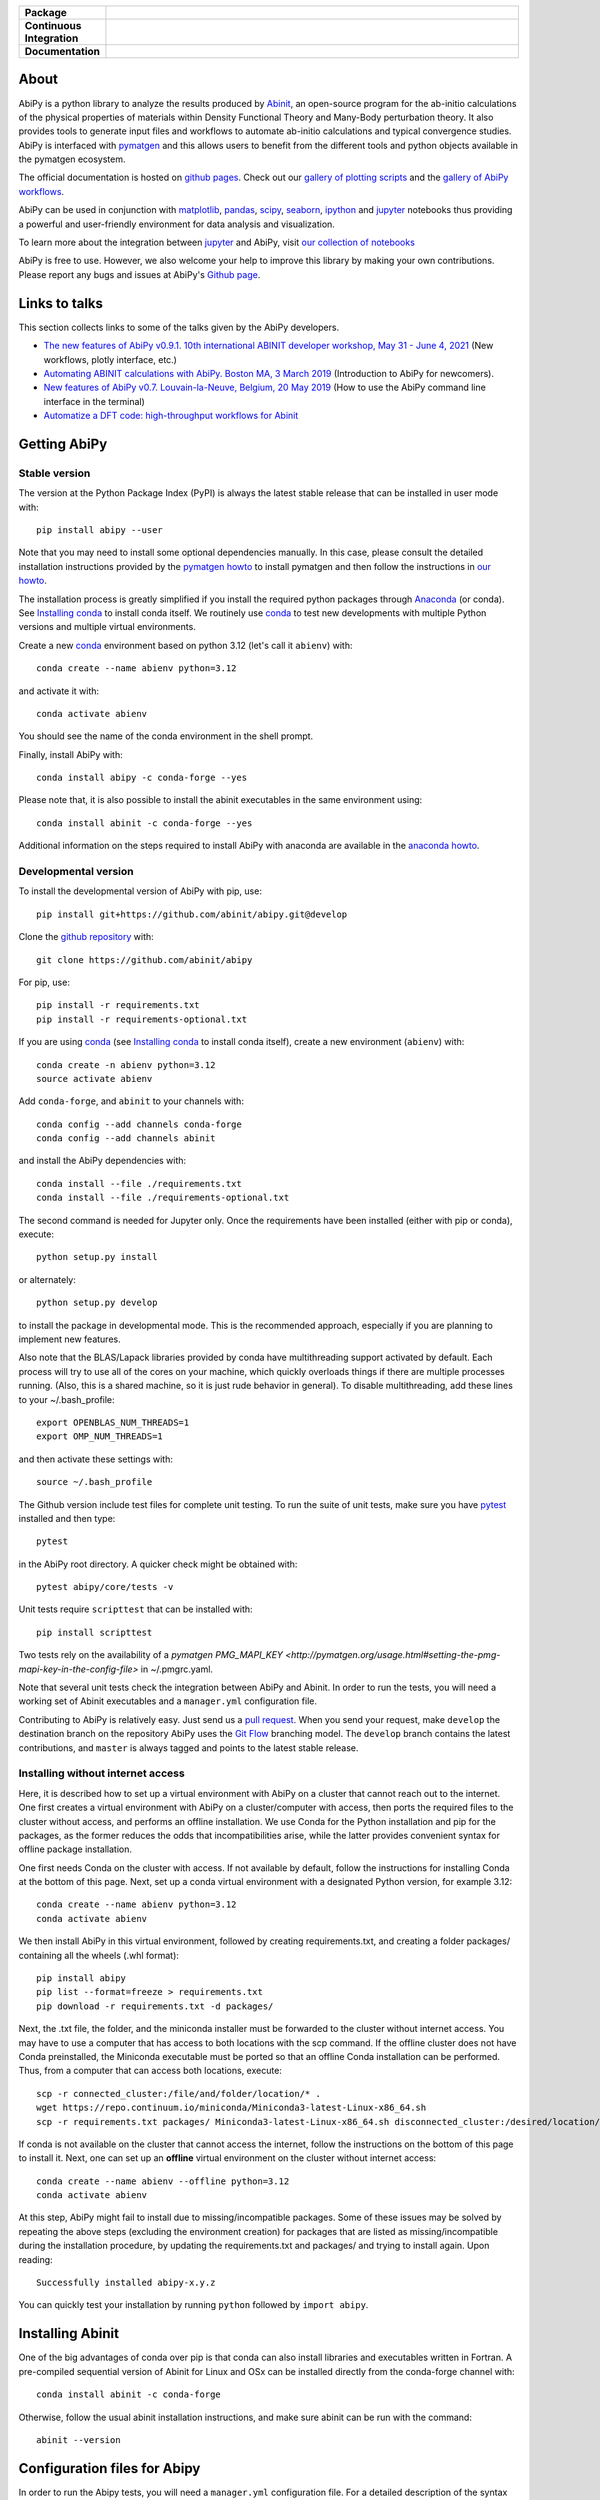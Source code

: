 .. :Repository: https://github.com/abinit/abipy
.. :Author: Matteo Giantomassi (http://github.com/abinit)

.. list-table::
    :stub-columns: 1
    :widths: 10 90

    * - Package
      - |pypi-version| |download-with-anaconda| |supported-versions|
    * - Continuous Integration
      - |travis-status| |coverage-status|
    * - Documentation
      - |docs-github| |launch-nbviewer| |launch-binder|

About
=====

AbiPy is a python library to analyze the results produced by Abinit_,
an open-source program for the ab-initio calculations of the physical properties of materials
within Density Functional Theory and Many-Body perturbation theory.
It also provides tools to generate input files and workflows to automate
ab-initio calculations and typical convergence studies.
AbiPy is interfaced with pymatgen_ and this allows users to
benefit from the different tools and python objects available in the pymatgen ecosystem.

The official documentation is hosted on `github pages <http://abinit.github.io/abipy>`_.
Check out our `gallery of plotting scripts <http://abinit.github.io/abipy/gallery/index.html>`_
and the `gallery of AbiPy workflows <http://abinit.github.io/abipy/flow_gallery/index.html>`_.

AbiPy can be used in conjunction with matplotlib_, pandas_, scipy_, seaborn_, ipython_ and jupyter_ notebooks
thus providing a powerful and user-friendly environment for data analysis and visualization.

To learn more about the integration between jupyter_ and AbiPy, visit `our collection of notebooks
<https://abinit.github.io/abipy_book/intro.html>`_

AbiPy is free to use. However, we also welcome your help to improve this library by making your own contributions.
Please report any bugs and issues at AbiPy's `Github page <https://github.com/abinit/abipy>`_.

Links to talks
==============

This section collects links to some of the talks given by the AbiPy developers.

* `The new features of AbiPy v0.9.1. 10th international ABINIT developer workshop, May 31 - June 4, 2021 <https://gmatteo.github.io/abipy_abidev2021/#/>`_ (New workflows, plotly interface, etc.)

* `Automating ABINIT calculations with AbiPy. Boston MA, 3 March 2019 <https://gmatteo.github.io/abipy_slides_aps_boston_2019/>`_ (Introduction to AbiPy for newcomers).

* `New features of AbiPy v0.7. Louvain-la-Neuve, Belgium, 20 May 2019 <https://gmatteo.github.io/abipy_intro_abidev2019/>`_ (How to use the AbiPy command line interface in the terminal)

* `Automatize a DFT code: high-throughput workflows for Abinit
  <https://object.cscs.ch/v1/AUTH_b1d80408b3d340db9f03d373bbde5c1e/learn-public/materials/2019_05_aiida_tutorial/day4_abipy_Petretto.pdf>`_


Getting AbiPy
=============

Stable version
--------------

The version at the Python Package Index (PyPI) is always the latest stable release
that can be installed in user mode with::

    pip install abipy --user

Note that you may need to install some optional dependencies manually.
In this case, please consult the detailed installation instructions provided by the
`pymatgen howto <https://pymatgen.org/installation.html>`_ to install pymatgen
and then follow the instructions in `our howto <http://abinit.github.io/abipy/installation>`_.

The installation process is greatly simplified if you install the required
python packages through `Anaconda <https://continuum.io/downloads>`_ (or conda).
See `Installing conda`_ to install conda itself.
We routinely use conda_ to test new developments with multiple Python versions and multiple virtual environments.

Create a new conda_ environment based on python 3.12 (let's call it ``abienv``) with::

    conda create --name abienv python=3.12

and activate it with::

    conda activate abienv

You should see the name of the conda environment in the shell prompt.

Finally, install AbiPy with::

    conda install abipy -c conda-forge --yes

Please note that, it is also possible to install the abinit executables in the same environment using::

    conda install abinit -c conda-forge --yes

Additional information on the steps required to install AbiPy with anaconda are available
in the `anaconda howto <http://abinit.github.io/abipy/installation#anaconda-howto>`_.


Developmental version
---------------------

To install the developmental version of AbiPy with pip, use::

    pip install git+https://github.com/abinit/abipy.git@develop

Clone the `github repository <https://github.com/abinit/abipy>`_ with::

    git clone https://github.com/abinit/abipy

For pip, use::

    pip install -r requirements.txt
    pip install -r requirements-optional.txt

If you are using conda_ (see `Installing conda`_ to install conda itself), create a new environment (``abienv``) with::

    conda create -n abienv python=3.12
    source activate abienv

Add ``conda-forge``, and ``abinit`` to your channels with::

    conda config --add channels conda-forge
    conda config --add channels abinit

and install the AbiPy dependencies with::

    conda install --file ./requirements.txt
    conda install --file ./requirements-optional.txt

The second command is needed for Jupyter only.
Once the requirements have been installed (either with pip or conda), execute::

    python setup.py install

or alternately::

    python setup.py develop

to install the package in developmental mode.
This is the recommended approach, especially if you are planning to implement new features.

Also note that the BLAS/Lapack libraries provided by conda have multithreading support activated by default.
Each process will try to use all of the cores on your machine, which quickly overloads things
if there are multiple processes running.
(Also, this is a shared machine, so it is just rude behavior in general).
To disable multithreading, add these lines to your ~/.bash_profile::

    export OPENBLAS_NUM_THREADS=1
    export OMP_NUM_THREADS=1

and then activate these settings with::

    source ~/.bash_profile

The Github version include test files for complete unit testing.
To run the suite of unit tests, make sure you have pytest_ installed and then type::

    pytest

in the AbiPy root directory. A quicker check might be obtained with::

    pytest abipy/core/tests -v

Unit tests require ``scripttest`` that can be installed with::

    pip install scripttest

Two tests rely on the availability of a
`pymatgen PMG_MAPI_KEY <http://pymatgen.org/usage.html#setting-the-pmg-mapi-key-in-the-config-file>` in ~/.pmgrc.yaml.

Note that several unit tests check the integration between AbiPy and Abinit.
In order to run the tests, you will need a working set of Abinit executables and  a ``manager.yml`` configuration file.

Contributing to AbiPy is relatively easy.
Just send us a `pull request <https://help.github.com/articles/using-pull-requests/>`_.
When you send your request, make ``develop`` the destination branch on the repository
AbiPy uses the `Git Flow <http://nvie.com/posts/a-successful-git-branching-model/>`_ branching model.
The ``develop`` branch contains the latest contributions, and ``master`` is always tagged and points
to the latest stable release.

Installing without internet access
----------------------------------

Here, it is described how to set up a virtual environment with AbiPy on a cluster that cannot reach out to the internet.
One first creates a virtual environment with AbiPy on a cluster/computer with access, then ports the required files to the cluster without access, and performs an offline installation.
We use Conda for the Python installation and pip for the packages, as the former reduces the odds that incompatibilities arise, while the latter provides convenient syntax for offline package installation.

One first needs Conda on the cluster with access.
If not available by default, follow the instructions for installing Conda at the bottom of this page.
Next, set up a conda virtual environment with a designated Python version, for example 3.12::

    conda create --name abienv python=3.12
    conda activate abienv

We then install AbiPy in this virtual environment, followed by creating requirements.txt, and creating a folder packages/ containing all the wheels (.whl format)::

    pip install abipy
    pip list --format=freeze > requirements.txt
    pip download -r requirements.txt -d packages/

Next, the .txt file, the folder, and the miniconda installer must be forwarded to the cluster without internet access.
You may have to use a computer that has access to both locations with the scp command.
If the offline cluster does not have Conda preinstalled, the Miniconda executable must be ported so that an offline Conda installation can be performed.
Thus, from a computer that can access both locations, execute::

    scp -r connected_cluster:/file/and/folder/location/* .
    wget https://repo.continuum.io/miniconda/Miniconda3-latest-Linux-x86_64.sh
    scp -r requirements.txt packages/ Miniconda3-latest-Linux-x86_64.sh disconnected_cluster:/desired/location/

If conda is not available on the cluster that cannot access the internet, follow the instructions on the bottom of this page to install it.
Next, one can set up an **offline** virtual environment on the cluster without internet access::

    conda create --name abienv --offline python=3.12
    conda activate abienv

At this step, AbiPy might fail to install due to missing/incompatible packages.
Some of these issues may be solved by repeating the above steps (excluding the environment creation) for packages that are listed as missing/incompatible during the installation procedure, by updating the requirements.txt and packages/ and trying to install again.
Upon reading::

	Successfully installed abipy-x.y.z

You can quickly test your installation by running ``python`` followed by ``import abipy``.

Installing Abinit
=================

One of the big advantages of conda over pip is that conda can also install libraries and executables written in Fortran.
A pre-compiled sequential version of Abinit for Linux and OSx can be installed directly from the
conda-forge channel with::

    conda install abinit -c conda-forge

Otherwise, follow the usual abinit installation instructions, and make sure abinit can be run with the command::

    abinit --version

Configuration files for Abipy
=============================

In order to run the Abipy tests, you will need a ``manager.yml`` configuration file.
For a detailed description of the syntax used in this configuration file
please consult the `TaskManager documentation <http://abinit.github.io/abipy/workflows/taskmanager.html>`_.

At this stage, for the purpose of checking the installation, you might
take the ``shell_nompi_manager.yml`` file from the ``abipy/data/managers`` directory
of this repository, and copy it with new name ``manager.yml`` to your `$HOME/.abinit/abipy` directory.
Open this file and make sure that the ``pre_run`` section contains the shell commands
needed to setup the environment before launching Abinit (e.g. Abinit is in $PATH), unless it is available from the environment (e.g. conda).

To complete the configuration files for Abipy, you might also copy the ``simple_scheduler.yml`` file from the same directory,
and copy it with name ``scheduler.yml``. Modifications are needed if you are developer.

Checking the installation
=========================

Now open the python interpreter and import the following three modules
to check that the python installation is OK::

    import spglib
    import pymatgen
    from abipy import abilab

then quit the interpreter.

For general information about how to troubleshoot problems that may occur at this level,
see the :ref:`troubleshooting` section.

.. _anaconda_howto:

The Abinit executables are placed inside the anaconda directory associated to the ``abienv`` environment::

    which abinit
    /Users/gmatteo/anaconda3/envs/abienv/bin/abinit

To perform a basic validation of the build, execute::

    abinit -b

Abinit should echo miscellaneous information, starting with::

    DATA TYPE INFORMATION:
    REAL:      Data type name: REAL(DP)
               Kind value:      8
               Precision:      15

and ending with::

    ++++++++++++++++++++++++++++++++++++++++++++++++++++++++++++++++++++++++++++++
    Default optimizations:
      --- None ---


    ++++++++++++++++++++++++++++++++++++++++++++++++++++++++++++++++++++++++++++++

If successful, one can start to use the AbiPy scripts from the command line to analyze the output results.
Execute::

    abicheck.py

You should see (with minor changes)::

    $ abicheck.py
    AbiPy Manager:
    [Qadapter 0]
    ShellAdapter:localhost
    Hardware:
       num_nodes: 2, sockets_per_node: 1, cores_per_socket: 2, mem_per_node 4096,
    Qadapter selected: 0

    Abinitbuild:
    Abinit Build Information:
        Abinit version: 8.8.2
        MPI: True, MPI-IO: True, OpenMP: False
        Netcdf: True

    Abipy Scheduler:
    PyFlowScheduler, Pid: 19379
    Scheduler options: {'weeks': 0, 'days': 0, 'hours': 0, 'minutes': 0, 'seconds': 5}

    Installed packages:
    Package         Version
    --------------  ---------
    system          Darwin
    python_version  3.6.5
    numpy           1.14.3
    scipy           1.1.0
    netCDF4         1.4.0
    apscheduler     2.1.0
    pydispatch      2.0.5
    yaml            3.12
    pymatgen        2018.6.11


    Abipy requirements are properly configured

If the script fails with the error message::

    Abinit executable does not support netcdf
    Abipy requires Abinit version >= 8.0.8 but got 0.0.0

it means that your environment is not property configured or that there's a problem with the binary executable.
In this case, look at the files produced in the temporary directory of the flow.
The script reports the name of the directory, something like::

    CRITICAL:pymatgen.io.abinit.tasks:Error while executing /var/folders/89/47k8wfdj11x035svqf8qnl4m0000gn/T/tmp28xi4dy1/job.sh

Check the `job.sh` script for possible typos, then search for possible error messages in `run.err`.

The last test consists in executing a small calculation with AbiPy and Abinit.
Inside the terminal, execute::

    abicheck.py --with-flow

to run a GS + NSCF band structure calculation for Si.
If the software stack is properly configured, the output should end with::

    Work #0: <BandStructureWork, node_id=313436, workdir=../../../../var/folders/89/47k8wfdj11x035svqf8qnl4m0000gn/T/tmpygixwf9a/w0>, Finalized=True
      Finalized works are not shown. Use verbose > 0 to force output.

    all_ok reached

    Submitted on: Sat Jul 28 09:14:28 2018
    Completed on: Sat Jul 28 09:14:38 2018
    Elapsed time: 0:00:10.030767
    Flow completed successfully

    Calling flow.finalize()...

    Work #0: <BandStructureWork, node_id=313436, workdir=../../../../var/folders/89/47k8wfdj11x035svqf8qnl4m0000gn/T/tmpygixwf9a/w0>, Finalized=True
      Finalized works are not shown. Use verbose > 0 to force output.

    all_ok reached


    Test flow completed successfully

Great, if you've reached this part it means that you've installed AbiPy and Abinit on your machine!
We can finally start to run the scripts in this repo or use one of the AbiPy script to analyze  the results.


Using AbiPy
===========

Basic usage
-----------

There are a variety of ways to use AbiPy, and most of them are illustrated in the ``abipy/examples`` directory.
Below is a brief description of the different directories found there:

  * `examples/plot <http://abinit.github.io/abipy/gallery/index.html>`_

    Scripts showing how to read data from netcdf files and produce plots with matplotlib_

  * `examples/flows <http://abinit.github.io/abipy/flow_gallery/index.html>`_.

    Scripts showing how to generate an AbiPy flow, run the calculation and use ipython to analyze the data.

Additional jupyter notebooks with the Abinit tutorials written with AbiPy are available in the
`abitutorial repository <https://nbviewer.jupyter.org/github/abinit/abitutorials/blob/master/abitutorials/index.ipynb>`_.

Users are strongly encouraged to explore the detailed `API docs <http://abinit.github.io/abipy/api/index.html>`_.

Command line tools
------------------

The following scripts can be invoked directly from the terminal:

* ``abiopen.py``    Open file inside ipython.
* ``abistruct.py``  Swiss knife to operate on structures.
* ``abiview.py``    Visualize results from file.
* ``abicomp.py``    Compare results extracted from multiple files.
* ``abicheck.py``   Validate integration between AbiPy and Abinit
* ``abirun.py``     Execute AbiPy flow from terminal.
* ``abidoc.py``     Document Abinit input variables and Abipy configuration files.
* ``abinp.py``      Build input files (simplified interface for the AbiPy factory functions).
* ``abipsp.py``     Download pseudopotential tables from the PseudoDojo.

Use ``SCRIPT --help`` to get the list of supported commands and
``SCRIPT COMMAND --help`` to get the documentation for ``COMMAND``.

For further information, please consult the `scripts docs <http://abinit.github.io/abipy/scripts/index.html>`_ section.


Installing conda
================

A brief install guide, in case you have not yet used conda ... For a more extensive description, see our
`Anaconda Howto <http://abinit.github.io/abipy/installation#anaconda-howto>`_.

Download the `miniconda installer <https://conda.io/miniconda.html>`_.
Select the version corresponding to your operating system.

As an example, if you are a Linux user, download and install `miniconda` on your local machine with::

    wget https://repo.continuum.io/miniconda/Miniconda3-latest-Linux-x86_64.sh
    bash Miniconda3-latest-Linux-x86_64.sh

while for MacOSx use::

    curl -o https://repo.continuum.io/miniconda/Miniconda3-latest-MacOSX-x86_64.sh
    bash Miniconda3-latest-MacOSX-x86_64.sh

Answer ``yes`` to the question::

    Do you wish the installer to prepend the Miniconda3 install location
    to PATH in your /home/gmatteo/.bashrc ? [yes|no]
    [no] >>> yes

Source your ``.bashrc`` file to activate the changes done by ``miniconda`` to your ``$PATH``::

    source ~/.bashrc

.. _troubleshooting:


How to contribute
=================

To contribute to Abipy, the standard procedure is as follows:

1.	Fork the repository by clicking the fork button at the top of the screen.

2.	Clone your repository locally using::

        git clone https://github.com/USERNAME/abipy.git

    where USERNAME is your GitHub username.

3.	Register the upstream repository with::

        git remote add trunk https://github.com/abinit/abipy.git

4.  Pull the latest commit from the develop branch of trunk with::

        git pull trunk develop

5. Modify the code and commit your changes to your fork using::

    git commit -a -m "Message describing the modifications"
    git push

6. Use the graphical interface provided by GitHub to open pull requests from your branch to trunk develop.

License
=======

AbiPy is released under the GNU GPL license. For more details see the LICENSE file.

.. _Python: http://www.python.org/
.. _Abinit: https://www.abinit.org
.. _abinit-channel: https://anaconda.org/abinit
.. _pymatgen: http://pymatgen.org
.. _matplotlib: http://matplotlib.org
.. _pandas: http://pandas.pydata.org
.. _scipy: https://www.scipy.org/
.. _seaborn: https://seaborn.pydata.org/
.. _ipython: https://ipython.org/index.html
.. _jupyter: http://jupyter.org/
.. _netcdf: https://www.unidata.ucar.edu/software/netcdf/docs/faq.html#whatisit
.. _abiconfig: https://github.com/abinit/abiconfig
.. _conda: https://conda.io/docs/
.. _netcdf4-python: http://unidata.github.io/netcdf4-python/
.. _spack: https://github.com/LLNL/spack
.. _pytest: https://docs.pytest.org/en/latest/contents.html
.. _numpy: http://www.numpy.org/


.. |pypi-version| image:: https://badge.fury.io/py/abipy.svg
    :alt: PyPi version
    :target: https://badge.fury.io/py/abipy

.. |travis-status| image:: https://travis-ci.org/abinit/abipy.svg?branch=develop
    :alt: Travis status
    :target: https://travis-ci.org/abinit/abipy

.. |coverage-status| image:: https://coveralls.io/repos/github/abinit/abipy/badge.svg?branch=develop
    :alt: Coverage status
    :target: https://coveralls.io/github/abinit/abipy?branch=develop

.. |download-with-anaconda| image:: https://anaconda.org/abinit/abipy/badges/installer/conda.svg
    :alt: Download with Anaconda
    :target: https://anaconda.org/conda-forge/abinit

.. |launch-binder| image:: https://mybinder.org/badge.svg
    :alt: Launch binder
    :target: https://mybinder.org/v2/gh/abinit/abipy/develop

.. |launch-nbviewer| image:: https://img.shields.io/badge/render-nbviewer-orange.svg
    :alt: Launch nbviewer
    :target: https://nbviewer.jupyter.org/github/abinit/abitutorials/blob/master/abitutorials/index.ipynb

.. |supported-versions| image:: https://img.shields.io/pypi/pyversions/abipy.svg?style=flat
    :alt: Supported versions
    :target: https://pypi.python.org/pypi/abipy

.. |requires| image:: https://requires.io/github/abinit/abipy/requirements.svg?branch=develop
     :target: https://requires.io/github/abinit/abipy/requirements/?branch=develop
     :alt: Requirements Status

.. |docs-github| image:: https://img.shields.io/badge/docs-ff69b4.svg
     :alt: AbiPy Documentation
     :target: http://abinit.github.io/abipy
